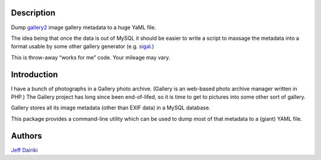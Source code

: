 Description
===========

Dump gallery2_ image gallery metadata to a huge YaML file.

The idea being that once the data is out of MySQL it should be easier to
write a script to massage the metadata into a format usable by some other
gallery generator (e.g. sigal_.)

This is throw-away “works for me” code.  Your mileage may vary.

Introduction
============

I have a bunch of photographs in a Gallery photo archive.
(Gallery is an web-based photo archive manager written in PHP.)
The Gallery project has long since been end-of-lifed,
so it is time to get to pictures into some other sort of gallery.

Gallery stores all its image metadata (other than EXIF data)
in a MySQL database.

This package provides a command-line utility which can be used to
dump most of that metadata to a (giant) YAML file.


Authors
=======

`Jeff Dairiki`_

.. _gallery2: http://galleryproject.org/
.. _sigal: http://sigal.saimon.org/
.. _Jeff Dairiki: mailto:dairiki@dairiki.org
